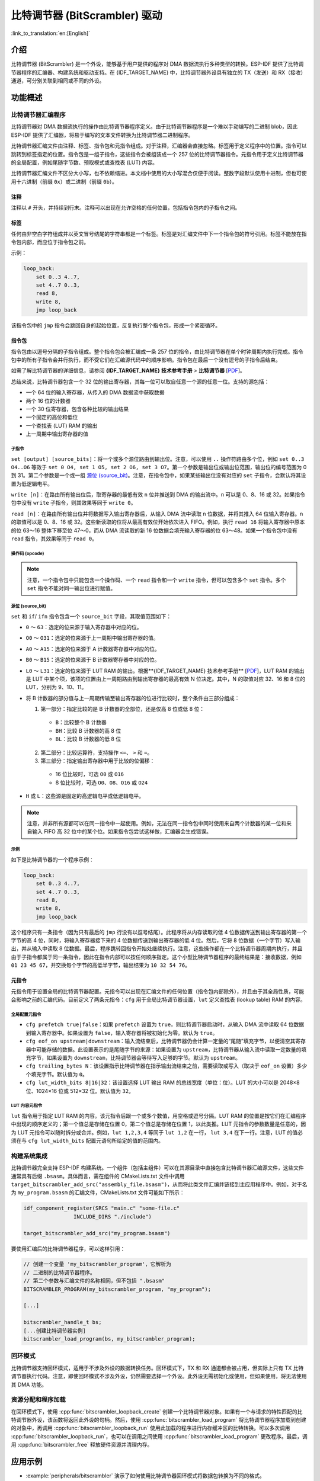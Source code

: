 比特调节器 (BitScrambler) 驱动
====================================

:link_to_translation:`en:[English]`

介绍
----

比特调节器 (BitScrambler) 是一个外设，能够基于用户提供的程序对 DMA 数据流执行多种类型的转换。ESP-IDF 提供了比特调节器程序的汇编器、构建系统和驱动支持。在 {IDF_TARGET_NAME} 中，比特调节器外设具有独立的 TX（发送）和 RX（接收）通道，可分别关联到相同或不同的外设。


功能概述
--------

.. list::

    -  `比特调节器汇编程序 <#bitscrambler-assembly>`__：介绍比特调节器汇编程序的结构
    -  `构建系统集成 <#bitscrambler-build>`__：介绍比特调节器程序如何与 ESP-IDF 构建系统集成
    -  `资源分配与程序加载 <#bitscrambler-load>`__：介绍如何分配比特调节器实例以及如何加载程序
    -  `回环模式 <#bitscrambler-loopback>`__：介绍如何在回环模式下使用比特调节器

.. _bitscrambler-assembly:

比特调节器汇编程序
^^^^^^^^^^^^^^^^^^^^^^^

比特调节器对 DMA 数据流执行的操作由比特调节器程序定义。由于比特调节器程序是一个难以手动编写的二进制 blob，因此 ESP-IDF 提供了汇编器，将易于编写的文本文件转换为比特调节器二进制程序。

比特调节器汇编文件由注释、标签、指令包和元指令组成。对于注释，汇编器会直接忽略。标签用于定义程序中的位置。指令可以跳转到标签指定的位置。指令包是一组子指令，这些指令会被组装成一个 257 位的比特调节器指令。元指令用于定义比特调节器的全局配置，例如尾随字节数、预取模式或查找表 (LUT) 内容。

比特调节器汇编文件不区分大小写，也不依赖缩进。本文档中使用的大小写混合仅便于阅读。整数字段默认使用十进制，但也可使用十六进制（前缀 ``0x``）或二进制（前缀 ``0b``）。

注释
~~~~

注释以 ``#`` 开头，并持续到行末。注释可以出现在允许空格的任何位置，包括指令包内的子指令之间。

标签
~~~~~~

任何由非空白字符组成并以英文冒号结尾的字符串都是一个标签。标签是对汇编文件中下一个指令包的符号引用。标签不能放在指令包内部，而应位于指令包之前。

示例：

.. code:: asm

    loop_back:
        set 0..3 4..7,
        set 4..7 0..3,
        read 8,
        write 8,
        jmp loop_back

该指令包中的 ``jmp`` 指令会跳回自身的起始位置，反复执行整个指令包，形成一个紧密循环。

指令包
~~~~~~~~~~~~~~~~~~

指令包由以逗号分隔的子指令组成。整个指令包会被汇编成一条 257 位的指令，由比特调节器在单个时钟周期内执行完成。指令包中的所有子指令会并行执行，而不受它们在汇编源代码中的顺序影响。指令包在最后一个没有逗号的子指令后结束。

如需了解比特调节器的详细信息，请参阅 **{IDF_TARGET_NAME} 技术参考手册** > **比特调节器** [`PDF <{IDF_TARGET_TRM_CN_URL}#bitscrm>`__]。

总结来说，比特调节器包含一个 32 位的输出寄存器，其每一位可以取自任意一个源的任意一位。支持的源包括：

- 一个 64 位的输入寄存器，从传入的 DMA 数据流中获取数据
- 两个 16 位的计数器
- 一个 30 位寄存器，包含各种比较的输出结果
- 一个固定的高位和低位
- 一个查找表 (LUT) RAM 的输出
- 上一周期中输出寄存器的值

子指令
""""""""""""""

``set [output] [source_bits]``：将一个或多个源位路由到输出位。注意，可以使用 ``..`` 操作符路由多个位，例如 ``set 0..3 O4..O6`` 等效于 ``set 0 O4, set 1 O5, set 2 O6, set 3 O7``。第一个参数是输出位或输出位范围，输出位的编号范围为 0 到 31。第二个参数是一个或一组 `源位 (source_bit)`_。注意，在指令包中，如果某些输出位没有对应的 ``set`` 子指令，会默认将其设置为低逻辑电平。

``write [n]``：在路由所有输出位后，取寄存器的最低有效 ``n`` 位并推送到 DMA 的输出流中。``n`` 可以是 0、8、16 或 32。如果指令包中没有 ``write`` 子指令，则其效果等同于 ``write 0``。

``read [n]``：在路由所有输出位并将数据写入输出寄存器后，从输入 DMA 流中读取 ``n`` 位数据，并将其推入 64 位输入寄存器。``n`` 的取值可以是 0、8、16 或 32。这些新读取的位将从最高有效位开始依次进入 FIFO。例如，执行 ``read 16`` 将输入寄存器中原本的位 63～16 整体下移至位 47～0，而从 DMA 流读取的新 16 位数据会填充输入寄存器的位 63～48。如果一个指令包中没有 ``read`` 指令，其效果等同于 ``read 0``。

操作码 (opcode)
""""""""""""""""""

.. only:: esp32p4

    - ``LOOP(A|B) end_val ctr_add tgt``：如果选定的计数器（A 或 B）小于 end_val，将 ``ctr_add`` 添加到选定的计数器（A 或 B），并跳转到标签 ``tgt``。否则继续执行。
    - ``ADD(A|B)[H|L] val``：将 ``val`` 添加到选定的计数器。如果附加了 ``H`` 或 ``L``，则分别仅更新计数器的高 8 位或低 8 位。
    - ``IF[N] source_bit tgt``：如果源位 `source_bit` 为 1（对于 IF）或 0（对于 IFN），则跳转到标签 ``tgt``。
    - ``LDCTD(A|B)[H|L] val``：将 ``val`` 加载到指定的计数器中。如果附加了 ``H`` 或 ``L``，则分别仅更新计数器的高 8 位或低 8 位。
    - ``LDCTI(A|B)[H|L]``：将输出寄存器的 16-31 位加载到指定的计数器（A 或 B）中。如果附加了 H 或 L，则分别仅更新计数器的高 8 位或低 8 位。
    - ``JMP tgt``：无条件跳转到标签 ``tgt``，等同于 ``IF h tgt``。
    - ``NOP``：无操作，等同于 ``ADDA 0``。

.. only:: esp32c5

    - ``LOOP(A|B) end_val ctr_add tgt``：如果选定的计数器（A 或 B）小于 end_val，将 ``ctr_add`` 添加到选定的计数器（A 或 B），并跳转到标签 ``tgt``。否则继续执行。
    - ``ADD(A|B)[H|L] val``：将 ``val`` 添加到选定的计数器。如果附加了 ``H`` 或 ``L``，则分别仅更新计数器的高 8 位或低 8 位。
    - ``IF[N] source_bit tgt``：如果源位 `source_bit` 为 1（对于 IF）或 0（对于 IFN），则跳转到标签 ``tgt``。
    - ``LDCTD(A|B)[H|L] val``：将 ``val`` 加载到指定的计数器中。如果附加了 ``H`` 或 ``L``，则分别仅更新计数器的高 8 位或低 8 位。
    - ``LDCTI(A|B)[H|L]``：将发送到输出寄存器的 16～31 位加载到指定的计数器（A 或 B）。如果附加了 ``H`` 或 ``L``，则分别仅更新计数器的高 8 位或低 8 位。
    - ``ADDCTI(A|B)[H|L]``：将发送到输出寄存器的 16～31 位加到指定的计数器（A 或 B）上。如果附加了 ``H`` 或 ``L``，则分别仅评估并更新计数器的高 8 位或低 8 位。
    - ``JMP tgt``：无条件跳转到标签 ``tgt``，等同于 ``IF h tgt``。
    - ``NOP`` - 无操作，等同于 ``ADDA 0``。

.. note::

    注意，一个指令包中只能包含一个操作码、一个 ``read`` 指令和一个 ``write`` 指令，但可以包含多个 ``set`` 指令。多个 ``set`` 指令不能对同一输出位进行赋值。

源位 (source_bit)
""""""""""""""""""""

``set`` 和 ``if``/ ``ifn`` 指令包含一个 ``source_bit`` 字段，其取值范围如下：

- ``0`` ～ ``63``：选定的位来源于输入寄存器中对应的位。
- ``O0`` ～ ``O31``：选定的位来源于上一周期中输出寄存器的值。
- ``A0`` ～ ``A15``：选定的位来源于 A 计数器寄存器中对应的位。
- ``B0`` ～ ``B15``：选定的位来源于 B 计数器寄存器中对应的位。
- ``L0`` ～ ``L31``：选定的位来源于 LUT RAM 的输出。根据**{IDF_TARGET_NAME} 技术参考手册** [`PDF <{IDF_TARGET_TRM_CN_URL}>`__]，LUT RAM 的输出是 LUT 中某个项，该项的位置由上一周期路由到输出寄存器的最高有效 N 位决定。其中，N 的取值对应 32、16 和 8 位的 LUT，分别为 9、10、11。
- 将 B 计数器的部分值与上一周期传输至输出寄存器的位进行比较时，整个条件由三部分组成：

  1. 第一部分：指定比较的是 B 计数器的全部位，还是仅高 8 位或低 8 位：

    - ``B``：比较整个 B 计数器
    - ``BH``：比较 B 计数器的高 8 位
    - ``BL``：比较 B 计数器的低 8 位

  2. 第二部分：比较运算符，支持操作 ``<=``、 ``>`` 和 ``=``。
  3. 第三部分：指定输出寄存器中用于比较的位偏移：

    - 16 位比较时，可选 ``O0`` 或 ``O16``
    - 8 位比较时，可选 ``O0``、``O8``、``O16`` 或 ``O24``

- ``H`` 或 ``L``：这些源是固定的高逻辑电平或低逻辑电平。

.. note::

    注意，并非所有源都可以在同一指令中一起使用。例如，无法在同一指令包中同时使用来自两个计数器的某一位和来自输入 FIFO 高 32 位中的某个位。如果指令包尝试这样做，汇编器会生成错误。

示例
""""

如下是比特调节器的一个程序示例：

.. code:: asm

    loop_back:
        set 0..3 4..7,
        set 4..7 0..3,
        read 8,
        write 8,
        jmp loop_back


这个程序只有一条指令（因为只有最后的 ``jmp`` 行没有以逗号结尾）。此程序将从内存读取的低 4 位数据传送到输出寄存器的第一个字节的高 4 位，同时，将输入寄存器接下来的 4 位数据传送到输出寄存器的低 4 位。然后，它将 8 位数据（一个字节）写入输出，并从输入中读取 8 位数据。最后，程序跳转回指令开始处继续执行。注意，这些操作都在一个比特调节器周期内执行，并且由于子指令都属于同一条指令，因此在指令内部可以按任何顺序指定。这个小型比特调节器程序的最终结果是：接收数据，例如 ``01 23 45 67``，并交换每个字节的高低半字节，输出结果为 ``10 32 54 76``。


元指令
~~~~~~~~

元指令用于设置全局的比特调节器配置。元指令可以出现在汇编文件的任何位置（指令包内部除外），并且由于其全局性质，可能会影响之前的汇编代码。目前定义了两条元指令：``cfg`` 用于全局比特调节器设置，``lut`` 定义查找表 (lookup table) RAM 的内容。


全局配置元指令
"""""""""""""""

- ``cfg prefetch true|false``：如果 ``prefetch`` 设置为 ``true``，则比特调节器启动时，从输入 DMA 流中读取 64 位数据到输入寄存器中。如果设置为 ``false``，输入寄存器将被初始化为零。默认为 ``true``。
- ``cfg eof_on upstream|downstream``：输入流结束后，比特调节器仍会计算一定量的“尾随”填充字节，以便清空其寄存器中可能存储的数据。此设置表示的是尾随字节的来源：如果设置为 ``upstream``，比特调节器从输入流中读取一定数量的填充字节，如果设置为 ``downstream``，比特调节器会等待写入足够的字节。默认为 ``upstream``。
- ``cfg trailing_bytes N``：该设置指示比特调节器在指示输出流结束之前，需要读取或写入（取决于 ``eof_on`` 设置）多少个填充字节。默认值为 ``0``。
- ``cfg lut_width_bits 8|16|32``：该设置选择 LUT 输出 RAM 的总线宽度（单位：位）。LUT 的大小可以是 2048×8 位、1024×16 位或 512×32 位。默认值为 ``32``。


LUT 内容元指令
"""""""""""""""""""""""""""""

``lut`` 指令用于指定 LUT RAM 的内容。该元指令后跟一个或多个数值，用空格或逗号分隔。LUT RAM 的位置是按它们在汇编程序中出现的顺序定义的；第一个值总是存储在位置 0，第二个值总是存储在位置 1，以此类推。LUT 元指令的参数数量是任意的，因为 LUT 元指令可以随时拆分或合并。例如，``lut 1,2,3,4`` 等同于 ``lut 1,2`` 在一行， ``lut 3,4`` 在下一行。注意，LUT 的值必须在与 ``cfg lut_width_bits`` 配置元语句所给定的值的范围内。

.. _bitscrambler-build:

构建系统集成
^^^^^^^^^^^^^^

比特调节器完全支持 ESP-IDF 构建系统。一个组件（包括主组件）可以在其源目录中直接包含比特调节器汇编源文件，这些文件通常具有后缀 ``.bsasm``。具体而言，需在组件的 CMakeLists.txt 文件中调用 ``target_bitscrambler_add_src("assembly_file.bsasm")``，从而将此类文件汇编并链接到主应用程序中。例如，对于名为 ``my_program.bsasm`` 的汇编文件，CMakeLists.txt 文件可能如下所示：

.. code:: cmake

    idf_component_register(SRCS "main.c" "some-file.c"
                    INCLUDE_DIRS "./include")

    target_bitscrambler_add_src("my_program.bsasm")

要使用汇编后的比特调节器程序，可以这样引用：

.. code:: c

    // 创建一个变量 'my_bitscrambler_program'，它解析为
    // 二进制的比特调节器程序。
    // 第二个参数与汇编文件的名称相同，但不包括 ".bsasm"
    BITSCRAMBLER_PROGRAM(my_bitscrambler_program, "my_program");

    [...]

    bitscrambler_handle_t bs;
    [...创建比特调节器实例]
    bitscrambler_load_program(bs, my_bitscrambler_program);


.. _bitscrambler-loopback:

回环模式
^^^^^^^^^

比特调节器支持回环模式，适用于不涉及外设的数据转换任务。回环模式下，TX 和 RX 通道都会被占用，但实际上只有 TX 比特调节器执行代码。注意，即使回环模式不涉及外设，仍然需要选择一个外设。此外设无需初始化或使用，但如果使用，将无法使用其 DMA 功能。

资源分配和程序加载
^^^^^^^^^^^^^^^^^^^^^

在回环模式下，使用 :cpp:func:`bitscrambler_loopback_create` 创建一个比特调节器对象。如果有一个与请求的特性匹配的比特调节器外设，该函数将返回此外设的句柄。然后，使用 :cpp:func:`bitscrambler_load_program` 将比特调节器程序加载到创建的对象中，再调用 :cpp:func:`bitscrambler_loopback_run` 使用此加载的程序进行内存缓冲区的比特转换。可以多次调用 :cpp:func:`bitscrambler_loopback_run`，也可以在调用之间使用 :cpp:func:`bitscrambler_load_program` 更改程序。最后，调用 :cpp:func:`bitscrambler_free` 释放硬件资源并清理内存。

应用示例
--------

* :example:`peripherals/bitscrambler` 演示了如何使用比特调节器回环模式将数据包转换为不同的格式。

API 参考
--------

.. include-build-file:: inc/bitscrambler.inc
.. include-build-file:: inc/bitscrambler_loopback.inc
.. include-build-file:: inc/bitscrambler_peri_select.inc

